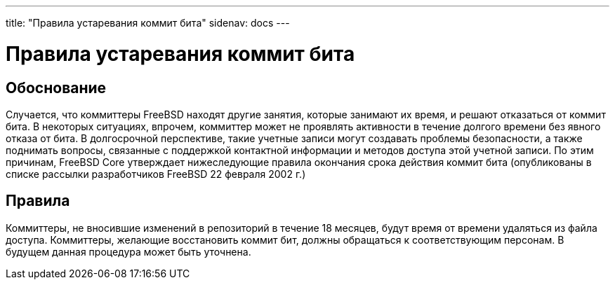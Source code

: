 ---
title: "Правила устаревания коммит бита"
sidenav: docs
--- 

= Правила устаревания коммит бита

== Обоснование

Случается, что коммиттеры FreeBSD находят другие занятия, которые занимают их время, и решают отказаться от коммит бита. В некоторых ситуациях, впрочем, коммиттер может не проявлять активности в течение долгого времени без явного отказа от бита. В долгосрочной перспективе, такие учетные записи могут создавать проблемы безопасности, а также поднимать вопросы, связанные с поддержкой контактной информации и методов доступа этой учетной записи. По этим причинам, FreeBSD Core утверждает нижеследующие правила окончания срока действия коммит бита (опубликованы в списке рассылки разработчиков FreeBSD 22 февраля 2002 г.)

== Правила

Коммиттеры, не вносившие изменений в репозиторий в течение 18 месяцев, будут время от времени удаляться из файла доступа. Коммиттеры, желающие восстановить коммит бит, должны обращаться к соответствующим персонам. В будущем данная процедура может быть уточнена.

